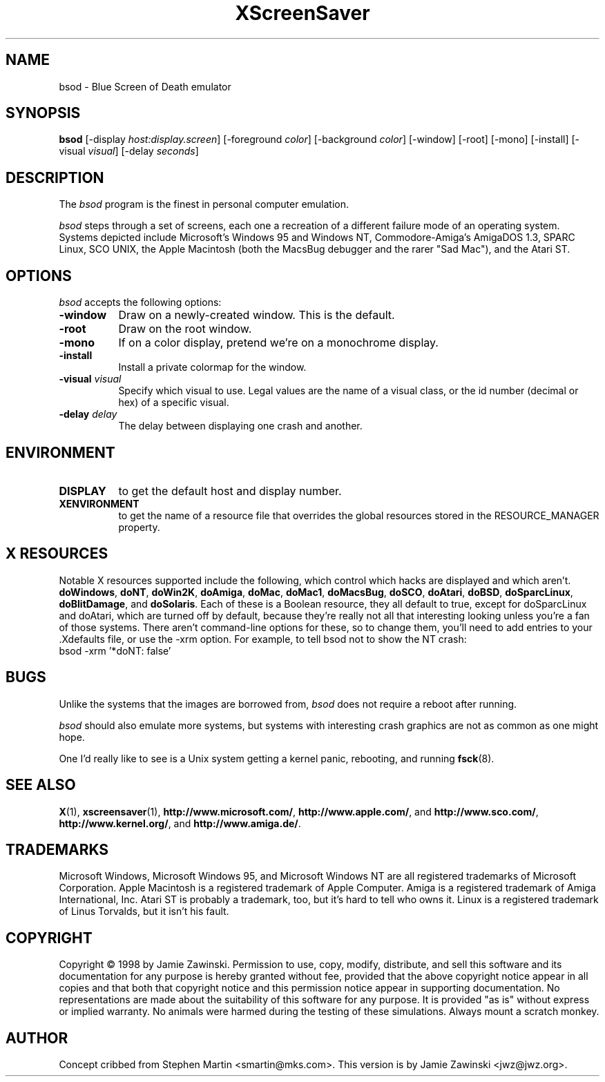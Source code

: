 .de EX		\"Begin example
.ne 5
.if n .sp 1
.if t .sp .5
.nf
.in +.5i
..
.de EE
.fi
.in -.5i
.if n .sp 1
.if t .sp .5
..
.TH XScreenSaver 1 "28-Oct-98" "X Version 11"
.SH NAME
bsod - Blue Screen of Death emulator
.SH SYNOPSIS
.B bsod
[\-display \fIhost:display.screen\fP] [\-foreground \fIcolor\fP]
[\-background \fIcolor\fP] [\-window] [\-root] [\-mono] [\-install]
[\-visual \fIvisual\fP] [\-delay \fIseconds\fP]
.SH DESCRIPTION
The
.I bsod
program is the finest in personal computer emulation.  
.PP
.I bsod
steps through a set of screens, each one a recreation of a different failure
mode of an operating system.  Systems depicted include Microsoft's Windows 95
and Windows NT, Commodore-Amiga's AmigaDOS 1.3, SPARC Linux, SCO UNIX, the
Apple Macintosh (both the MacsBug debugger and the rarer "Sad Mac"), and the
Atari ST.
.PP
.SH OPTIONS
.I bsod
accepts the following options:
.TP 8
.B \-window
Draw on a newly-created window.  This is the default.
.TP 8
.B \-root
Draw on the root window.
.TP 8
.B \-mono 
If on a color display, pretend we're on a monochrome display.
.TP 8
.B \-install
Install a private colormap for the window.
.TP 8
.B \-visual \fIvisual\fP
Specify which visual to use.  Legal values are the name of a visual class,
or the id number (decimal or hex) of a specific visual.
.TP 8
.B \-delay \fIdelay\fP
The delay between displaying one crash and another.
.SH ENVIRONMENT
.PP
.TP 8
.B DISPLAY
to get the default host and display number.
.TP 8
.B XENVIRONMENT
to get the name of a resource file that overrides the global resources
stored in the RESOURCE_MANAGER property.
.SH X RESOURCES
Notable X resources supported include the following, which control which
hacks are displayed and which aren't.
.BR doWindows ,
.BR doNT ,
.BR doWin2K ,
.BR doAmiga ,
.BR doMac ,
.BR doMac1 ,
.BR doMacsBug ,
.BR doSCO ,
.BR doAtari ,
.BR doBSD ,
.BR doSparcLinux ,
.BR doBlitDamage ,
and
.BR doSolaris .
Each of these is a Boolean resource, they all default to true, except for
doSparcLinux and doAtari, which are turned off by default, because they're
really not all that interesting looking unless you're a fan of those systems.
There aren't command-line options for these, so to change them, you'll need
to add entries to your .Xdefaults file, or use the -xrm option.
For example, to tell bsod not to show the NT crash:
.EX
bsod -xrm '*doNT: false'
.EE
.SH BUGS
Unlike the systems that the images are borrowed from,
.I bsod
does not require a reboot after running.
.PP
.I bsod
should also emulate more systems, but systems with interesting crash
graphics are not as common as one might hope.

One I'd really like to see is a Unix system getting a kernel panic, 
rebooting, and running
.BR fsck (8).
.SH SEE ALSO
.BR X (1),
.BR xscreensaver (1),
.BR http://www.microsoft.com/ ,
.BR http://www.apple.com/ ,
and
.BR http://www.sco.com/ ,
.BR http://www.kernel.org/ ,
and
.BR http://www.amiga.de/ .
.SH TRADEMARKS
Microsoft Windows, Microsoft Windows 95, and Microsoft Windows NT are all
registered trademarks of Microsoft Corporation.  Apple Macintosh is a
registered trademark of Apple Computer.  Amiga is a registered trademark of
Amiga International, Inc.  Atari ST is probably a trademark, too, but it's
hard to tell who owns it. Linux is a registered trademark of Linus Torvalds,
but it isn't his fault.
.SH COPYRIGHT
Copyright \(co 1998 by Jamie Zawinski.  Permission to use, copy, modify, 
distribute, and sell this software and its documentation for any purpose is 
hereby granted without fee, provided that the above copyright notice appear 
in all copies and that both that copyright notice and this permission notice
appear in supporting documentation.  No representations are made about the 
suitability of this software for any purpose.  It is provided "as is" without
express or implied warranty.  No animals were harmed during the testing of
these simulations.  Always mount a scratch monkey.
.SH AUTHOR
Concept cribbed from Stephen Martin <smartin@mks.com>.  This version is by
Jamie Zawinski <jwz@jwz.org>.
